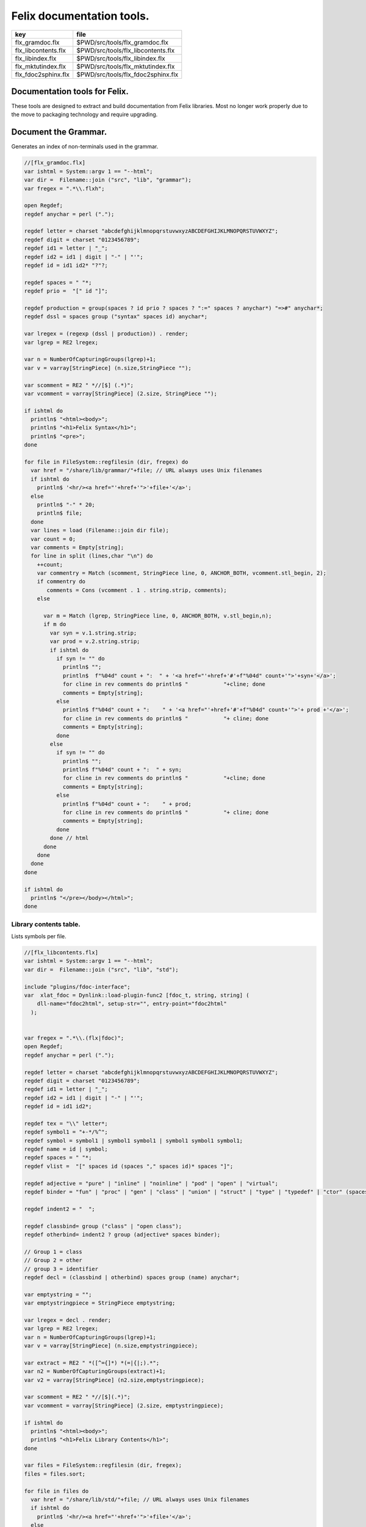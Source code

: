 
==========================
Felix documentation tools.
==========================

=================== ==================================
key                 file                               
=================== ==================================
flx_gramdoc.flx     $PWD/src/tools/flx_gramdoc.flx     
flx_libcontents.flx $PWD/src/tools/flx_libcontents.flx 
flx_libindex.flx    $PWD/src/tools/flx_libindex.flx    
flx_mktutindex.flx  $PWD/src/tools/flx_mktutindex.flx  
flx_fdoc2sphinx.flx $PWD/src/tools/flx_fdoc2sphinx.flx 
=================== ==================================


Documentation tools for Felix.
==============================

These tools are designed to extract and build
documentation from Felix libraries. Most no
longer work properly due to the move to packaging
technology and require upgrading.


Document the Grammar.
=====================

Generates an index of non-terminals used in
the grammar.

.. code-block:: felix

  //[flx_gramdoc.flx]
  var ishtml = System::argv 1 == "--html";
  var dir =  Filename::join ("src", "lib", "grammar");
  var fregex = ".*\\.flxh";
  
  open Regdef;
  regdef anychar = perl (".");
  
  regdef letter = charset "abcdefghijklmnopqrstuvwxyzABCDEFGHIJKLMNOPQRSTUVWXYZ";
  regdef digit = charset "0123456789";
  regdef id1 = letter | "_";
  regdef id2 = id1 | digit | "-" | "'";
  regdef id = id1 id2* "?"?;
  
  regdef spaces = " "*;
  regdef prio =  "[" id "]";
   
  regdef production = group(spaces ? id prio ? spaces ? ":=" spaces ? anychar*) "=>#" anychar*;
  regdef dssl = spaces group ("syntax" spaces id) anychar*;
  
  var lregex = (regexp (dssl | production)) . render;
  var lgrep = RE2 lregex;
  
  var n = NumberOfCapturingGroups(lgrep)+1;
  var v = varray[StringPiece] (n.size,StringPiece "");
  
  var scomment = RE2 " *//[$] (.*)";
  var vcomment = varray[StringPiece] (2.size, StringPiece "");
  
  if ishtml do
    println$ "<html><body>";
    println$ "<h1>Felix Syntax</h1>";
    println$ "<pre>";
  done
  
  for file in FileSystem::regfilesin (dir, fregex) do
    var href = "/share/lib/grammar/"+file; // URL always uses Unix filenames
    if ishtml do
      println$ '<hr/><a href="'+href+'">'+file+'</a>';
    else
      println$ "-" * 20;
      println$ file;
    done
    var lines = load (Filename::join dir file);
    var count = 0;
    var comments = Empty[string];
    for line in split (lines,char "\n") do
      ++count;
      var commentry = Match (scomment, StringPiece line, 0, ANCHOR_BOTH, vcomment.stl_begin, 2);
      if commentry do
         comments = Cons (vcomment . 1 . string.strip, comments);
      else
  
        var m = Match (lgrep, StringPiece line, 0, ANCHOR_BOTH, v.stl_begin,n); 
        if m do
          var syn = v.1.string.strip;
          var prod = v.2.string.strip;
          if ishtml do
            if syn != "" do
              println$ "";
              println$  f"%04d" count + ":  " + '<a href="'+href+'#'+f"%04d" count+'">'+syn+'</a>';
              for cline in rev comments do println$ "           "+cline; done
              comments = Empty[string];
            else
              println$ f"%04d" count + ":    " + '<a href="'+href+'#'+f"%04d" count+'">'+ prod +'</a>';
              for cline in rev comments do println$ "           "+ cline; done
              comments = Empty[string];
            done
          else
            if syn != "" do
              println$ "";
              println$ f"%04d" count + ":  " + syn;
              for cline in rev comments do println$ "           "+cline; done
              comments = Empty[string];
            else
              println$ f"%04d" count + ":    " + prod;
              for cline in rev comments do println$ "           "+ cline; done
              comments = Empty[string];
            done
          done // html
        done
      done
    done
  done
  
  if ishtml do
    println$ "</pre></body></html>";
  done
  


Library contents table.
-----------------------

Lists symbols per file.

.. code-block:: felix

  //[flx_libcontents.flx]
  var ishtml = System::argv 1 == "--html";
  var dir =  Filename::join ("src", "lib", "std");
  
  include "plugins/fdoc-interface";
  var  xlat_fdoc = Dynlink::load-plugin-func2 [fdoc_t, string, string] (
      dll-name="fdoc2html", setup-str="", entry-point="fdoc2html"
    );
  
  
  var fregex = ".*\\.(flx|fdoc)";
  open Regdef;
  regdef anychar = perl (".");
  
  regdef letter = charset "abcdefghijklmnopqrstuvwxyzABCDEFGHIJKLMNOPQRSTUVWXYZ";
  regdef digit = charset "0123456789";
  regdef id1 = letter | "_";
  regdef id2 = id1 | digit | "-" | "'";
  regdef id = id1 id2*;
  
  regdef tex = "\\" letter*;
  regdef symbol1 = "+-*/%^";
  regdef symbol = symbol1 | symbol1 symbol1 | symbol1 symbol1 symbol1;
  regdef name = id | symbol;
  regdef spaces = " "*;
  regdef vlist =  "[" spaces id (spaces "," spaces id)* spaces "]";
   
  regdef adjective = "pure" | "inline" | "noinline" | "pod" | "open" | "virtual";
  regdef binder = "fun" | "proc" | "gen" | "class" | "union" | "struct" | "type" | "typedef" | "ctor" (spaces vlist)?;
  
  regdef indent2 = "  ";
  
  regdef classbind= group ("class" | "open class");
  regdef otherbind= indent2 ? group (adjective* spaces binder);
  
  // Group 1 = class
  // Group 2 = other 
  // group 3 = identifier
  regdef decl = (classbind | otherbind) spaces group (name) anychar*;
  
  var emptystring = "";
  var emptystringpiece = StringPiece emptystring;
  
  var lregex = decl . render;
  var lgrep = RE2 lregex;
  var n = NumberOfCapturingGroups(lgrep)+1;
  var v = varray[StringPiece] (n.size,emptystringpiece);
  
  var extract = RE2 " *([^={]*) *(=|{|;).*";
  var n2 = NumberOfCapturingGroups(extract)+1;
  var v2 = varray[StringPiece] (n2.size,emptystringpiece);
  
  var scomment = RE2 " *//[$](.*)";
  var vcomment = varray[StringPiece] (2.size, emptystringpiece);
  
  if ishtml do
    println$ "<html><body>";
    println$ "<h1>Felix Library Contents</h1>";
  done
  
  var files = FileSystem::regfilesin (dir, fregex);
  files = files.sort;
  
  for file in files do
    var href = "/share/lib/std/"+file; // URL always uses Unix filenames
    if ishtml do
      println$ '<hr/><a href="'+href+'">'+file+'</a>';
    else
      println$ file;
    done
    var lines = load (Filename::join dir file);
    var count = 0;
    var comments = Empty[string];
    for line in split (lines,char "\n") do
      ++count;
      var spl = StringPiece line;
      var commentry = Match (scomment, spl, 0, ANCHOR_BOTH, vcomment.stl_begin, 2);
      if commentry do
         comments = Cons (vcomment . 1 . string, comments);
      else
  
        match lgrep line with
        | Some v =>
          var sym = v.3;
          var dfn = "";
          var m2 = Match (extract, spl, 0, ANCHOR_BOTH, v2.stl_begin, n2);
          if m2 do
            dfn = v2 . 1 . string . strip;
          else
            dfn = line . strip;
          done
          if ishtml do
            if prefix (dfn, "class") or prefix (dfn, "open class") do
              println$ "";
              println$  "<pre>"+ f"%04d" count + ":  " + '<a href="'+href+'#'+f"%04d" count+'">'+dfn +'</a></pre>';
              //for cline in rev comments do println$ "           "+cline; done
              var txt = "";
              for cline in rev comments do txt += cline+"\n"; done
              var result = xlat_fdoc (txt, "dummy");
              var html = #(result.html_raw);
              if txt != "" do 
                println$ "<div style='font-family:sans-serif; font-size:12pt; "+
                "margin-left:100; margin-right:100; top:5; color:#406040'>" + html + "</div>"; 
              done
              comments = Empty[string];
            else
              println$ "<pre>"+f"%04d" count + ":    " + '<a href="'+href+'#'+f"%04d" count+'">'+ dfn +'</a></pre>';
              //for cline in rev comments do println$ "           "+ cline; done
              txt = "";
              for cline in rev comments do txt += cline+"\n"; done
              result = xlat_fdoc (txt, "dummy");
              html = #(result.html_raw);
              if txt != "" do 
                println$ "<div style='font-family:sans-serif; font-size:10pt; " + 
                "margin-left:100; margin-right:100; top:2; color:#404040; '>" + html + "</div>"; 
              done
              comments = Empty[string];
            done
          else
            if prefix (dfn, "class") or prefix (dfn, "open class") do
              println$ "";
              println$ f"%04d" count + ":  " + dfn;
              for cline in rev comments do println$ "           "+cline; done
              comments = Empty[string];
            else
              println$ f"%04d" count + ":    " + dfn;
              for cline in rev comments do println$ "           "+ cline; done
              comments = Empty[string];
            done
          done
        | #None => ;
        endmatch; //d grexp
      done
    done
  done
  
  if ishtml do
    println$ "</body></html>";
  done
  


Library index table.
--------------------

Lists symbols alphabetically.

.. code-block:: felix

  //[flx_libindex.flx]
  var ishtml = System::argv 1 == "--html";
  var dir =  Filename::join ("src", "lib", "std");
  var fregex = ".*\\.(flx|fdoc)";
  var lregex = "^ *(virtual|noinline)* *(proc|fun|class|ctor|gen) *(([A-Z]|[a-z])([A-Z]|[a-z]|[0-9]|-|_)*[?]?).*";
  var lgrep = RE2 lregex;
  var n = NumberOfCapturingGroups(lgrep)+1;
  var v = varray[StringPiece] (n.size,StringPiece "");
  
  var grexp = RE2 lregex;
  var extract = RE2 " *([^={]*) *(=|{|;).*";
  var n2 = NumberOfCapturingGroups(extract)+1;
  var v2 = varray[StringPiece] (n2.size,StringPiece "");
  var v2a = varray[StringPiece] (n2.size,StringPiece "");
  
  typedef data_t = (file:string, line:int, dfn:string);
  instance Str[data_t] {
    fun str (d:data_t) => d.file + "<"+d.line.str+">:"+d.dfn;
  }
  
  var index = #strdict[list[data_t]];
  
  for file in FileSystem::regfilesin (dir, fregex) do
    //println$ file;
    var text = load (Filename::join dir file);
    var count = 0;
    var lines = split (text, char "\n");
    for line in lines do
      ++count;
      if line != "" do
        var m = Match (grexp, StringPiece line, 0, ANCHOR_BOTH, v.stl_begin,n); 
        if m do
          var sym = v.3.string;
          var dfn = "";
          var m2 = Match (extract, StringPiece line, 0, ANCHOR_BOTH, v2.stl_begin, n2);
          if m2 do
            m2 = Match (extract, StringPiece line, 0, ANCHOR_BOTH, v2a.stl_begin, n2);
            if m2 do
              dfn = v2a . 1 . string . strip;
            else
              dfn = v2 . 1 . string . strip;
            done
          else
            dfn = line . strip;
          done
          //println$ file, count, sym,dfn;
          var data = (file=file, line=count, dfn=dfn);
          //val old_data =index.get_dflt(sym,Empty[data_t]);
          //val new_data = Cons (data, old_data);
          //val new_data =Cons (data,index.get_dflt(sym,Empty[data_t]));
          //index.add sym new_data;
          index.add sym (var Cons (data,index.get_dflt(sym,Empty[data_t])));
        done
      done
    done
  done
  
  //println$ "------------------";
  if ishtml do
    var ctrl = char " ";
    println$ "<html><body>";
    println$ "<h1>Felix library Index</h1>";
    println$ "<pre>";
    match key,value in index do
      var newctrl = char key;
      if ctrl != newctrl do
        println$ "<hr/>";
        ctrl = newctrl;
      done
      println$ key;
      match  (file=xfile,line=xline,dfn=xdfn) in value do
       var href = "/share/lib/std/" + xfile;
       println$ '  <a href="'+href+ "#"+f"%04d" xline + '">' + xfile + ":"+ str xline + "</a>: " + xdfn;
      done
    done 
    println$ "</pre></body></html>";
  else
    match key,value in index do
      println$ key;
      match  (file=xfile,line=xline,dfn=xdfn) in value do
       println$ "  " + xfile + ":"+ str xline + ": " + xdfn;
      done
    done 
  done


Make tutorial index pages.
--------------------------

Synthesises an index page for tutorial groups
with specified heading and pattern match.


.. code-block:: felix

  //[flx_mktutindex.flx]
  var dirname = System::argv_dflt 1 "src/web/tut";
  var homepage = System::argv_dflt 2 "";
  
  if dirname == "--help" do
    println "Usage flx_mktutindex directory homepage";
    println "  Makes src/web/tutname_index.fdoc for files in src/web/tutname_\\d*\\.fdoc";
    System::exit 0;
  done
  
  proc make_index (prefix:string)
  {
    re := RE2(prefix+"_\\d*\\.fdoc");
    var docs = FileSystem::regfilesin(dirname, re);
    docs = sort docs;
    iter println of (string) docs;
    f := fopen_output(Filename::join (dirname,prefix+"_index.fdoc"));
    if homepage != "" do
      writeln$ f,
       "<p><a href='"+homepage+"'>Up</a></p>"
      ; 
    done
  
    writeln$ f,"@h1 "+prefix +" Index";
    var abstract = load (Filename::join (dirname, prefix + "_abstract.html"));
    if abstract != "" do
      writeln$ f,abstract;
    done
    writeln$ f,"<ul>";
    iter (proc (x:string) { writeln$ f, mkentry x; }) docs;
    writeln$ f,"</ul>";
    fclose f;
  
    fun mkentry(x:string):string = 
    {
      var hline = "\n";
      begin // find first non-blank line
        f := fopen_input(Filename::join (dirname,x));
        while hline == "\n" do
          hline = f.readln;
        done
        fclose f;
      end
      scan:for var i in 0uz upto hline.len - 1uz do
        if hline.[i]== char ' ' do break scan; done
      done
      title := hline.[i to].strip;
      html := '<li><a href="' + Filename::basename x + '">' + title + '</a></li>';
      return html;
    }
  }
  
  var re = RE2(".*_01.fdoc");
  var samples = FileSystem::regfilesin(dirname, re);
  for name in samples do
    var prefix = name.[0 to -8];
    make_index prefix;
  done
  



.. code-block:: felix

  //[flx_fdoc2sphinx.flx]
  open Regdef;
  
  // command translation
  regdef ident_r = perl("[A-Za-z_][A-Za-z_0-9]*");
  regdef fkey_r = ident_r "." ident_r;
  regdef cmd_name_r = perl("[A-Za-z_][A-Za-z_0-9]*| *");
  regdef spc_r = " " *;
  regdef any_r = perl(".*"); 
  regdef cmd_r = "@" group(cmd_name_r) spc_r group(any_r);
  regdef tangler_r = "@tangler" spc_r group(fkey_r) spc_r  "=" spc_r group(any_r);
  regdef url_r = group(any_r) '<a href="' group(any_r) '">' group(any_r) "</a>" group(any_r);
  
  var cmd_R = RE2 (render cmd_r);
  var tangler_R = RE2 (render tangler_r);
  var url_R = RE2 (render url_r);
  
  typedef markup_t = (`Txt | `At | `Code | `Slosh | `Math | `MathSlosh);
  fun code_fixer (a:string): string =
  {
    var out = "";
    var mode = (#`Txt) :>> markup_t;
    for ch in a do
      match mode with
      | `Txt =>
        if ch == char "@" do 
          mode = (#`At) :>> markup_t;
        elif ch == char "\\" do
          mode = (#`Slosh) :>> markup_t;
        else
          out += ch;
        done
  
      | `Slosh =>
        if ch == char "(" do
          mode = (#`Math) :>> markup_t;
          out += ":math:`";
        else
          out += "\\" + ch;
          mode = (#`Txt) :>> markup_t;
        done
  
      | `Math =>
        if ch == char "\\" do
          mode = (#`MathSlosh) :>> markup_t;
        else
          out+= ch;
        done
  
      | `MathSlosh =>
         if ch == ")" do
           out+="` ";
           mode = (#`Txt) :>> markup_t;
         else
           out+="\\" + ch;
           mode = (#`Math) :>> markup_t;
         done
  
      | `At =>
        if ch == char "{" do
          out += " :code:`";
          mode = (#`Code) :>> markup_t;
        else
         out += "@"+ch;
        done
  
      | `Code =>
        if ch == char "}" do
          out += "`";
          mode = (#`Txt) :>> markup_t;
        else
          out += ch;
        done
      endmatch;
    done
    return out;
  }
  
  
  fun url_fixer (a:string) =>
    match Match (url_R, a) with
    | None => a
    | Some grp => grp.1 + "`" + grp.3 + " <" + grp.2 + ">`_" + grp.4
  ;
  
  fun code_markup(a:string) => code_fixer (url_fixer a);
  
  fun lexer_from_filename (var s:string) : string =
  {
    s = strip s;
    var lexer = 
      match s.Filename::get_extension with
      | (".cpp" | ".cxx" | ".hpp")  =>  "cpp"
      | (".flx" | ".fdoc" | ".fsyn")  =>  "felix"
      | (".fpc") => "fpc"
      | (".c" | ".h") => "c"
      | (".py") => "python"
      | _ => "text"
      endmatch
    ;
    return lexer;
  }
  
  
  typedef mode_t = (`Doc | `Code | `Tangler);
  
  fun process_file (f: string): string =
  {
    var tanglers = Empty[string * string];
    var out = "";
    proc println[T with Str[T]] (x:T) => out += x.str + "\n"; 
    var mode : mode_t = (#`Doc) :>> mode_t;
    nextline: for line in split (f, char "\n") do
      var cmd = Match (tangler_R, line);
      match cmd with
      | Some grp => 
        mode = (#`Tangler) :>> mode_t;
        tanglers = (grp.1,grp.2) ! tanglers;
        continue nextline;
  
      | None =>
        match mode with
        | `Tangler =>
          var tab = rev tanglers;
          tanglers = Empty[string * string];
          var lkey,lfile = fold_left 
            (fun (lkey:int,lfile:int) (key:string,file:string) =>
               max (lkey, key.len.int), max (lfile, file.len.int)
            )
            (10,20)
            tab
          ;
          var tabline = "=" * lkey + " " + "=" * lfile;
          println$ tabline;
          println$ 
            ("key" + " " * lkey).[0..lkey] + 
            ("file" + " " * lfile).[0..lfile]
          ;
          println$ tabline;
          for item in tab do
            var key,file = item;
            println$ 
              (key + " " * lkey).[0..lkey] + 
              (file + " " * lfile).[0..lfile]
            ;
          done
          println$ tabline;
          mode = (#`Doc) :>> mode_t;
        | _ => ;
        endmatch;
      endmatch;
  
      cmd = Match (cmd_R, line);
      match cmd with
      | Some grp =>
        var c = grp.1;
        var a = grp.2;
        if c == "title" do
          println$ "";
          match mode with
          | `Code () => mode = (#`Doc) :>> mode_t;
          | _ => ;
          endmatch;
          a = code_markup a;
          println$ "=" * a.len.int;
          println$ a;
          println$ "=" * a.len.int;
          println$ "";
  
        elif c == "h1" do
          println$ "";
          match mode with
          | `Code () => mode = (#`Doc) :>> mode_t;
          | _ => ;
          endmatch;
          a = code_markup a;
          println$ a;
          println$ "=" * a.len.int;
          println$ "";
  
        elif c == "h2" do
          a = code_markup a;
          println$ "";
          match mode with
          | `Code => mode = (#`Doc) :>> mode_t;
          | _ => ;
          endmatch;
          println$ a;
          println$ "-" * a.len.int;
          println$ "";
  
        elif c == "tangle" do
          println$ "";
          var lexer = lexer_from_filename a;
          println$ ".. code-block:: "+lexer;
          println$ "";
          if lexer in ("c","cpp","felix","fpc") do
            println$ "  //[" + a + "]";
          elif lexer == "python" do
            println$ "  #["+a+"]";
          done
          mode = (#`Code) :>> mode_t;
        else 
          match mode with
          | `Code =>
            mode = (#`Doc) :>> mode_t;
          | _ => ;
          endmatch;
        done
  
  
      | None =>
        match mode with
        | `Doc => 
           println$ code_markup line;
        | `Code => println$ "  " + line;
        endmatch;
      endmatch;
    done
    return out;
  }
  
  
  include "std/felix/flx_cp";
  
  var dir = "src/packages";
  var regex = "(.*).fdoc";
  var target = "doc/packages/${1}.rst";
  var live = true;
  var verbose = true;
  
  gen sandr (src: string, dst:string) =
  {
    var text = load src;
    var result = process_file (text);
    save (dst, result);
    return true;
  }
  
  var filere = Re2::RE2 regex;
  CopyFiles::processfiles sandr (dir, filere, target, live, verbose);
  System::exit(0);


